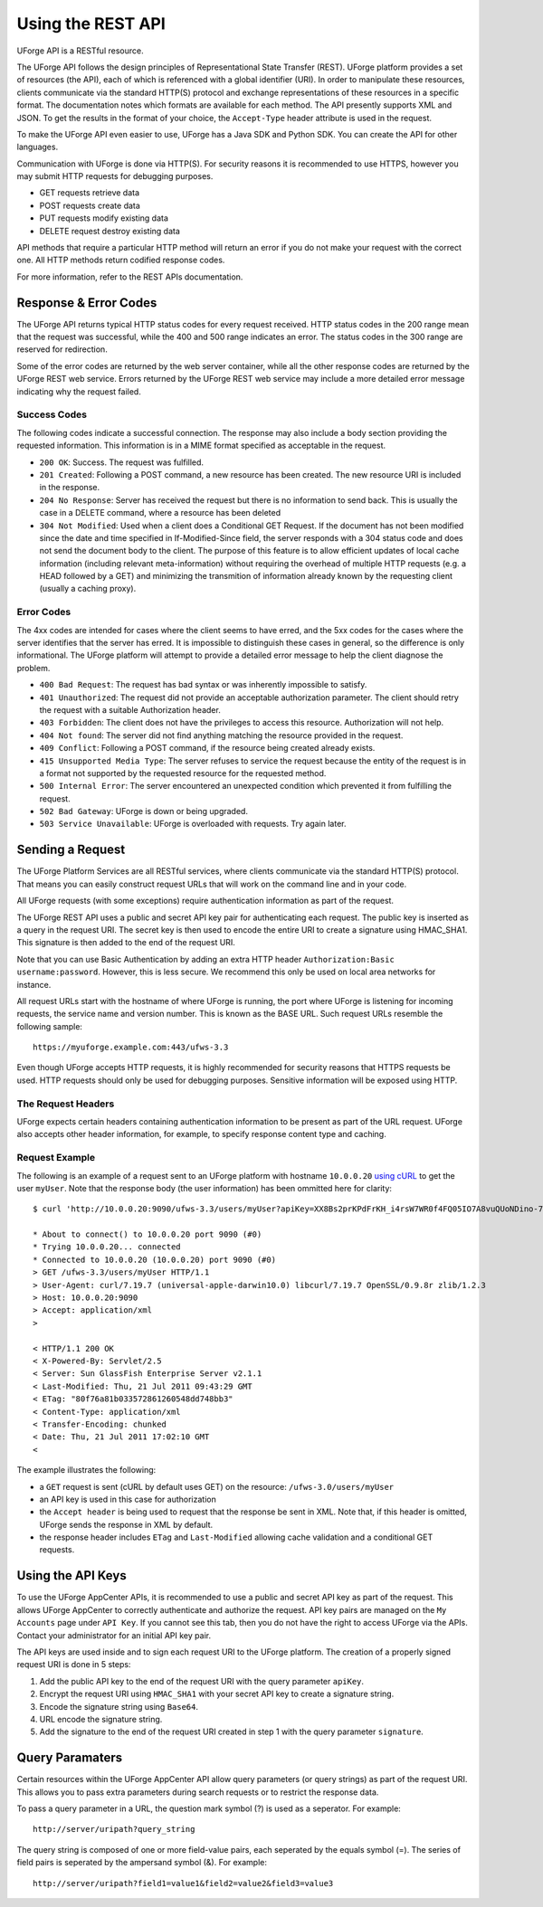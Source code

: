 .. Copyright 2016 FUJITSU LIMITED

.. _apis-rest-interface:

Using the REST API
==================

UForge API is a RESTful resource.

The UForge API follows the design principles of Representational State Transfer (REST). UForge platform provides a set of resources (the API), each of which is referenced with a global identifier (URI). In order to manipulate these resources, clients communicate via the standard HTTP(S) protocol and exchange representations of these resources in a specific format. The documentation notes which formats are available for each method. The API presently supports XML and JSON. To get the results in the format of your choice, the ``Accept-Type`` header attribute is used in the request.

To make the UForge API even easier to use, UForge has a Java SDK and Python SDK.  You can create the API for other languages.

Communication with UForge is done via HTTP(S). For security reasons it is recommended to use HTTPS, however you may submit HTTP requests for debugging purposes. 

* GET requests retrieve data 
* POST requests create data
* PUT requests modify existing data
* DELETE request destroy existing data

API methods that require a particular HTTP method will return an error if you do not make your request with the correct one. All HTTP methods return codified response codes.

For more information, refer to the REST APIs documentation.

Response & Error Codes
----------------------

The UForge API returns typical HTTP status codes for every request received. HTTP status codes in the 200 range mean that the request was successful, while the  400 and 500 range indicates an error. The status codes in the 300 range are reserved for redirection.

Some of the error codes are returned by the web server container, while all the other response codes are returned by the UForge REST web service. Errors returned by the UForge REST web service may include a more detailed error message indicating why the request failed.

.. image:: /images/uforge-error-response.jpg


Success Codes
~~~~~~~~~~~~~

The following codes indicate a successful connection. The response may also include a body section providing the requested information. This information is in a MIME format specified as acceptable in the request.

* ``200 OK``: Success. The request was fulfilled.
* ``201 Created``: Following a POST command, a new resource has been created. The new resource URI is included in the response.
* ``204 No Response``: Server has received the request but there is no information to send back. This is usually the case in a DELETE command, where a resource has been deleted
* ``304 Not Modified``: Used when a client does a Conditional GET Request. If the document has not been modified since the date and time specified in If-Modified-Since field, the server responds with a 304 status code and does not send the document body to the client. The purpose of this feature is to allow efficient updates of local cache information (including relevant meta-information) without requiring the overhead of multiple HTTP requests (e.g. a HEAD followed by a GET) and minimizing the transmition of information already known by the requesting client (usually a caching proxy).

Error Codes
~~~~~~~~~~~
The 4xx codes are intended for cases where the client seems to have erred, and the 5xx codes for the cases where the server identifies that the server has erred. It is impossible to distinguish these cases in general, so the difference is only informational. The UForge platform will attempt to provide a detailed error message to help the client diagnose the problem.

* ``400 Bad Request``: The request has bad syntax or was inherently impossible to satisfy.
* ``401 Unauthorized``: The request did not provide an acceptable authorization parameter. The client should retry the request with a suitable Authorization header.
* ``403 Forbidden``: The client does not have the privileges to access this resource. Authorization will not help.
* ``404 Not found``: The server did not find anything matching the resource provided in the request.
* ``409 Conflict``: Following a POST command, if the resource being created already exists.
* ``415 Unsupported Media Type``: The server refuses to service the request because the entity of the request is in a format not supported by the requested resource for the requested method.
* ``500 Internal Error``: The server encountered an unexpected condition which prevented it from fulfilling the request.
* ``502 Bad Gateway``: UForge is down or being upgraded.
* ``503 Service Unavailable``: UForge is overloaded with requests. Try again later.

Sending a Request
-----------------

The UForge Platform Services are all RESTful services, where clients communicate via the standard HTTP(S) protocol. That means you can easily construct request URLs that will work on the command line and in your code.

All UForge requests (with some exceptions) require authentication information as part of the request.

The UForge REST API uses a public and secret API key pair for authenticating each request. The public key is inserted as a query in the request URI. The secret key is then used to encode the entire URI to create a signature using HMAC_SHA1. This signature is then added to the end of the request URI.

Note that you can use Basic Authentication by adding an extra HTTP header ``Authorization:Basic username:password``. However, this is less secure. We recommend this only be used on local area networks for instance.


All request URLs start with the hostname of where UForge is running, the port where UForge is listening for incoming requests, the service name and version number. This is known as the BASE URL. Such request URLs resemble the following sample::

	https://myuforge.example.com:443/ufws-3.3

Even though UForge accepts HTTP requests, it is highly recommended for security reasons that HTTPS requests be used. HTTP requests should only be used for debugging purposes. Sensitive information will be exposed using HTTP.

The Request Headers
~~~~~~~~~~~~~~~~~~~

UForge expects certain headers containing authentication information to be present as part of the URL request. UForge also accepts other header information, for example, to specify response content type and caching.

Request Example
~~~~~~~~~~~~~~~

The following is an example of a request sent to an UForge platform with hostname ``10.0.0.20`` `using cURL
<http://curl.haxx.se/docs/manpage.html>`_ to get the user ``myUser``. Note that the response body (the user information) has been ommitted here for clarity::

	$ curl 'http://10.0.0.20:9090/ufws-3.3/users/myUser?apiKey=XX8Bs2prKPdFrKH_i4rsW7WR0f4FQ05IO7A8vuQUoNDino-7513mmEDecIAzpeMwWXZvnyZ6W0bJTKBwwc&signature=3qD1oxLwOI321BJ1pDZ6Dzmqbac%3D' -H "Accept: application/xml" -v

	* About to connect() to 10.0.0.20 port 9090 (#0)
	* Trying 10.0.0.20... connected
	* Connected to 10.0.0.20 (10.0.0.20) port 9090 (#0)
	> GET /ufws-3.3/users/myUser HTTP/1.1
	> User-Agent: curl/7.19.7 (universal-apple-darwin10.0) libcurl/7.19.7 OpenSSL/0.9.8r zlib/1.2.3
	> Host: 10.0.0.20:9090
	> Accept: application/xml
	>

	< HTTP/1.1 200 OK
	< X-Powered-By: Servlet/2.5
	< Server: Sun GlassFish Enterprise Server v2.1.1
	< Last-Modified: Thu, 21 Jul 2011 09:43:29 GMT
	< ETag: "80f76a81b033572861260548dd748bb3"
	< Content-Type: application/xml
	< Transfer-Encoding: chunked
	< Date: Thu, 21 Jul 2011 17:02:10 GMT
	<

The example illustrates the following:

* a ``GET`` request is sent (cURL by default uses GET) on the resource: ``/ufws-3.0/users/myUser``
* an API key is used in this case for authorization
* the ``Accept header`` is being used to request that the response be sent in XML. Note that, if this header is omitted, UForge sends the response in XML by default.
* the response header includes ``ETag`` and ``Last-Modified`` allowing cache validation and a conditional GET requests.

Using the API Keys
------------------

To use the UForge AppCenter APIs, it is recommended to use a public and secret API key as part of the request. This allows UForge AppCenter to correctly authenticate and authorize the request. API key pairs are managed on the ``My Accounts`` page under ``API Key``.  If you cannot see this tab, then you do not have the right to access UForge via the APIs. Contact your administrator for an initial API key pair.

The API keys are used inside and to sign each request URI to the UForge platform. The creation of a properly signed request URI is done in 5 steps:

1. Add the public API key to the end of the request URI with the query parameter ``apiKey``.
2. Encrypt the request URI using ``HMAC_SHA1`` with your secret API key to create a signature string.
3. Encode the signature string using ``Base64``.
4. URL encode the signature string.
5. Add the signature to the end of the request URI created in step 1 with the query parameter ``signature``.

.. image :: /images/uforge-api-request-process.png


Query Paramaters
----------------

Certain resources within the UForge AppCenter API allow query parameters (or query strings) as part of the request URI. This allows you to pass extra parameters during search requests or to restrict the response data.

To pass a query parameter in a URL, the question mark symbol (?) is used as a seperator. For example::

	http://server/uripath?query_string

The query string is composed of one or more field-value pairs, each seperated by the equals symbol (=). The series of field pairs is seperated by the ampersand symbol (&). For example::

	http://server/uripath?field1=value1&field2=value2&field3=value3







